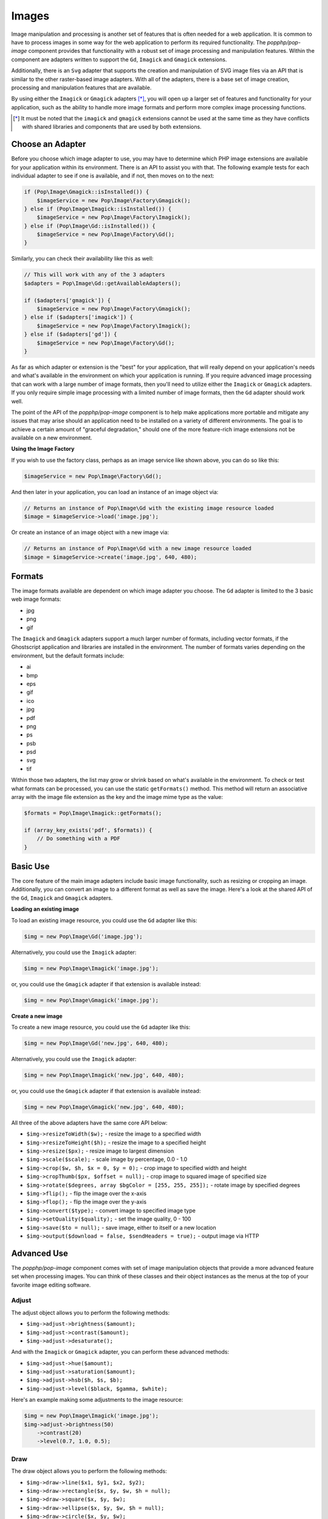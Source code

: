 Images
======

Image manipulation and processing is another set of features that is often needed for a web
application. It is common to have to process images in some way for the web application to
perform its required functionality. The `popphp/pop-image` component provides that functionality
with a robust set of image processing and manipulation features. Within the component are
adapters written to support the ``Gd``, ``Imagick`` and ``Gmagick`` extensions.

Additionally, there is an ``Svg`` adapter that supports the creation and manipulation of SVG image
files via an API that is similar to the other raster-based image adapters. With all of the adapters,
there is a base set of image creation, processing and manipulation features that are available.

By using either the ``Imagick`` or ``Gmagick`` adapters [*]_, you will open up a larger set of
features and functionality for your application, such as the ability to handle more image formats
and perform more complex image processing functions.

.. [*] It must be noted that the ``imagick`` and ``gmagick`` extensions cannot be used at the same
       time as they have conflicts with shared libraries and components that are used by both extensions.

Choose an Adapter
-----------------

Before you choose which image adapter to use, you may have to determine which PHP image extensions are
available for your application within its environment. There is an API to assist you with that. The following
example tests for each individual adapter to see if one is available, and if not, then moves on to the next:

.. code-block:: php

    if (Pop\Image\Gmagick::isInstalled()) {
        $imageService = new Pop\Image\Factory\Gmagick();
    } else if (Pop\Image\Imagick::isInstalled()) {
        $imageService = new Pop\Image\Factory\Imagick();
    } else if (Pop\Image\Gd::isInstalled()) {
        $imageService = new Pop\Image\Factory\Gd();
    }

Similarly, you can check their availability like this as well:

.. code-block:: php

    // This will work with any of the 3 adapters
    $adapters = Pop\Image\Gd::getAvailableAdapters();

    if ($adapters['gmagick']) {
        $imageService = new Pop\Image\Factory\Gmagick();
    } else if ($adapters['imagick']) {
        $imageService = new Pop\Image\Factory\Imagick();
    } else if ($adapters['gd']) {
        $imageService = new Pop\Image\Factory\Gd();
    }

As far as which adapter or extension is the "best" for your application, that will really depend on your
application's needs and what's available in the environment on which your application is running. If you require
advanced image processing that can work with a large number of image formats, then you'll need to utilize either
the ``Imagick`` or ``Gmagick`` adapters. If you only require simple image processing with a limited number of
image formats, then the ``Gd`` adapter should work well.

The point of the API of the `popphp/pop-image` component is to help make applications more portable and mitigate
any issues that may arise should an application need to be installed on a variety of different environments.
The goal is to achieve a certain amount of "graceful degradation," should one of the more feature-rich image
extensions not be available on a new environment.

**Using the Image Factory**

If you wish to use the factory class, perhaps as an image service like shown above, you can do so like this:

.. code-block:: php

    $imageService = new Pop\Image\Factory\Gd();

And then later in your application, you can load an instance of an image object via:

.. code-block:: php

    // Returns an instance of Pop\Image\Gd with the existing image resource loaded
    $image = $imageService->load('image.jpg');

Or create an instance of an image object with a new image via:

.. code-block:: php

    // Returns an instance of Pop\Image\Gd with a new image resource loaded
    $image = $imageService->create('image.jpg', 640, 480);

Formats
-------

The image formats available are dependent on which image adapter you choose. The ``Gd`` adapter is limited
to the 3 basic web image formats:

- jpg
- png
- gif

The ``Imagick`` and ``Gmagick`` adapters support a much larger number of formats, including vector formats,
if the Ghostscript application and libraries are installed in the environment. The number of formats varies
depending on the environment, but the default formats include:

- ai
- bmp
- eps
- gif
- ico
- jpg
- pdf
- png
- ps
- psb
- psd
- svg
- tif

Within those two adapters, the list may grow or shrink based on what's available in the environment. To check
or test what formats can be processed, you can use the static ``getFormats()`` method. This method will return
an associative array with the image file extension as the key and the image mime type as the value:

.. code-block:: php

    $formats = Pop\Image\Imagick::getFormats();

    if (array_key_exists('pdf', $formats)) {
        // Do something with a PDF
    }

Basic Use
---------

The core feature of the main image adapters include basic image functionality, such as resizing or cropping
an image. Additionally, you can convert an image to a different format as well as save the image. Here's a
look at the shared API of the ``Gd``, ``Imagick`` and ``Gmagick`` adapters.

**Loading an existing image**

To load an existing image resource, you could use the ``Gd`` adapter like this:

.. code-block:: php

    $img = new Pop\Image\Gd('image.jpg');

Alternatively, you could use the ``Imagick`` adapter:

.. code-block:: php

    $img = new Pop\Image\Imagick('image.jpg');

or, you could use the ``Gmagick`` adapter if that extension is available instead:

.. code-block:: php

    $img = new Pop\Image\Gmagick('image.jpg');

**Create a new image**

To create a new image resource, you could use the ``Gd`` adapter like this:

.. code-block:: php

    $img = new Pop\Image\Gd('new.jpg', 640, 480);

Alternatively, you could use the ``Imagick`` adapter:

.. code-block:: php

    $img = new Pop\Image\Imagick('new.jpg', 640, 480);

or, you could use the ``Gmagick`` adapter if that extension is available instead:

.. code-block:: php

    $img = new Pop\Image\Gmagick('new.jpg', 640, 480);

All three of the above adapters have the same core API below:

* ``$img->resizeToWidth($w);`` - resize the image to a specified width
* ``$img->resizeToHeight($h);`` - resize the image to a specified height
* ``$img->resize($px);`` - resize image to largest dimension
* ``$img->scale($scale);`` - scale image by percentage, 0.0 - 1.0
* ``$img->crop($w, $h, $x = 0, $y = 0);`` - crop image to specified width and height
* ``$img->cropThumb($px, $offset = null);`` - crop image to squared image of specified size
* ``$img->rotate($degrees, array $bgColor = [255, 255, 255]);`` - rotate image by specified degrees
* ``$img->flip();`` - flip the image over the x-axis
* ``$img->flop();`` - flip the image over the y-axis
* ``$img->convert($type);`` - convert image to specified image type
* ``$img->setQuality($quality);`` - set the image quality, 0 - 100
* ``$img->save($to = null);`` - save image, either to itself or a new location
* ``$img->output($download = false, $sendHeaders = true);`` - output image via HTTP

Advanced Use
------------

The `popphp/pop-image` component comes with set of image manipulation objects that provide a more
advanced feature set when processing images. You can think of these classes and their object instances
as the menus at the top of your favorite image editing software.

Adjust
~~~~~~

The adjust object allows you to perform the following methods:

* ``$img->adjust->brightness($amount);``
* ``$img->adjust->contrast($amount);``
* ``$img->adjust->desaturate();``

And with the ``Imagick`` or ``Gmagick`` adapter, you can perform these advanced methods:

* ``$img->adjust->hue($amount);``
* ``$img->adjust->saturation($amount);``
* ``$img->adjust->hsb($h, $s, $b);``
* ``$img->adjust->level($black, $gamma, $white);``

Here's an example making some adjustments to the image resource:

.. code-block:: php

    $img = new Pop\Image\Imagick('image.jpg');
    $img->adjust->brightness(50)
        ->contrast(20)
        ->level(0.7, 1.0, 0.5);

Draw
~~~~

The draw object allows you to perform the following methods:

* ``$img->draw->line($x1, $y1, $x2, $y2);``
* ``$img->draw->rectangle($x, $y, $w, $h = null);``
* ``$img->draw->square($x, $y, $w);``
* ``$img->draw->ellipse($x, $y, $w, $h = null);``
* ``$img->draw->circle($x, $y, $w);``
* ``$img->draw->arc($x, $y, $start, $end, $w, $h = null);``
* ``$img->draw->chord($x, $y, $start, $end, $w, $h = null);``
* ``$img->draw->pie($x, $y, $start, $end, $w, $h = null);``
* ``$img->draw->polygon($points);``

And with the ``Imagick`` or ``Gmagick`` adapter, you can perform these advanced methods:

* ``$img->draw->roundedRectangle($x, $y, $w, $h = null, $rx = 10, $ry = null);``
* ``$img->draw->roundedSquare($x, $y, $w, $rx = 10, $ry = null);``

Here's an example drawing some different shapes with different styles on the image resource:

.. code-block:: php

    $img = new Pop\Image\Imagick('image.jpg');
    $img->draw->setFillColor(255, 0, 0);
        ->draw->setStrokeColor(0, 0, 0);
        ->draw->setStrokeWidth(5);
        ->draw->rectangle(100, 100, 320, 240);
        ->draw->circle(400, 300, 50);

Effect
~~~~~~

The effect object allows you to perform the following methods:

* ``$img->effect->border(array $color, $w, $h = null);``
* ``$img->effect->fill($r, $g, $b);``
* ``$img->effect->radialGradient(array $color1, array $color2);``
* ``$img->effect->verticalGradient(array $color1, array $color2);``
* ``$img->effect->horizontalGradient(array $color1, array $color2);``
* ``$img->effect->linearGradient(array $color1, array $color2, $vertical = true);``

Here's an example applying some different effects to the image resource:

.. code-block:: php

    $img = new Pop\Image\Imagick('image.jpg');
    $img->effect->verticalGradient([255, 0, 0], [0, 0, 255]);

Filter
~~~~~~

Each filter object is more specific for each image adapter. While a number of the available
filter methods are available in all 3 of the image adapters, some of their signatures vary
due the requirements of the underlying image extension.

The ``Gd`` filter object allows you to perform the following methods:

* ``$img->filter->blur($amount, $type = IMG_FILTER_GAUSSIAN_BLUR);``
* ``$img->filter->sharpen($amount);``
* ``$img->filter->negate();``
* ``$img->filter->colorize($r, $g, $b);``
* ``$img->filter->pixelate($px);``
* ``$img->filter->pencil();``

The ``Imagick`` filter object allows you to perform the following methods:

* ``$img->filter->blur($radius = 0, $sigma = 0, $channel = \Imagick::CHANNEL_ALL);``
* ``$img->filter->adaptiveBlur($radius = 0, $sigma = 0, $channel = \Imagick::CHANNEL_DEFAULT);``
* ``$img->filter->gaussianBlur($radius = 0, $sigma = 0, $channel = \Imagick::CHANNEL_ALL);``
* ``$img->filter->motionBlur($radius = 0, $sigma = 0, $angle = 0, $channel = \Imagick::CHANNEL_DEFAULT);``
* ``$img->filter->radialBlur($angle = 0, $channel = \Imagick::CHANNEL_ALL);``
* ``$img->filter->sharpen($radius = 0, $sigma = 0, $channel = \Imagick::CHANNEL_ALL);``
* ``$img->filter->negate();``
* ``$img->filter->paint($radius);``
* ``$img->filter->posterize($levels, $dither = false);``
* ``$img->filter->noise($type = \Imagick::NOISE_MULTIPLICATIVEGAUSSIAN, $channel = \Imagick::CHANNEL_DEFAULT);``
* ``$img->filter->diffuse($radius);``
* ``$img->filter->skew($x, $y, $color = 'rgb(255, 255, 255)');``
* ``$img->filter->swirl($degrees);``
* ``$img->filter->wave($amp, $length);``
* ``$img->filter->pixelate($w, $h = null);``
* ``$img->filter->pencil($radius, $sigma, $angle);``

The ``Gmagick`` filter object allows you to perform the following methods:

* ``$img->filter->blur($radius = 0, $sigma = 0, $channel = \Gmagick::CHANNEL_ALL);``
* ``$img->filter->motionBlur($radius = 0, $sigma = 0, $angle = 0);``
* ``$img->filter->radialBlur($angle = 0, $channel = \Gmagick::CHANNEL_ALL);``
* ``$img->filter->sharpen($radius = 0, $sigma = 0, $channel = \Gmagick::CHANNEL_ALL);``
* ``$img->filter->negate();``
* ``$img->filter->paint($radius);``
* ``$img->filter->noise($type = \Gmagick::NOISE_MULTIPLICATIVEGAUSSIAN);``
* ``$img->filter->diffuse($radius);``
* ``$img->filter->skew($x, $y, $color = 'rgb(255, 255, 255)');``
* ``$img->filter->solarize($threshold);``
* ``$img->filter->swirl($degrees);``
* ``$img->filter->pixelate($w, $h = null);``

Here's an example applying some different filters to the image resource:

.. code-block:: php

    $img = new Pop\Image\Imagick('image.jpg');
    $img->filter->gaussianBlur(10)
        ->swirl(45)
        ->negate();

Layer
~~~~~

The layer object allows you to perform the following methods:

* ``$img->layer->overlay($image, $x = 0, $y = 0);``

And with the ``Imagick`` or ``Gmagick`` adapter, you can perform this advanced method:

* ``$img->layer->flatten();``

Here's an example working with layers over the image resource:

.. code-block:: php

    $img = new Pop\Image\Imagick('image.psd');
    $img->layer->flatten()
        ->overlay('watermark.png', 50, 50);

Type
~~~~

The type object allows you to perform the following methods:

* ``$img->type->font($font);`` - set the font
* ``$img->type->size($size);`` - set the font size
* ``$img->type->x($x);`` - set the x-position of the text string
* ``$img->type->y($y);`` - set the y-position of the text string
* ``$img->type->xy($x, $y);`` - set both the x- and y-position together
* ``$img->type->rotate($degrees);`` - set the amount of degrees in which to rotate the text string
* ``$img->type->text($string);`` - place the string on the image, using the defined parameters

Here's an example working with text over the image resource:

.. code-block:: php

    $img = new Pop\Image\Imagick('image.jpg');
    $img->type->setFillColor(128, 128, 128)
        ->size(12)
        ->font('fonts/Arial.ttf')
        ->xy(40, 120)
        ->text('Hello World!');

SVG
---

The ``Svg`` adapter has an API that is similar to the raster-based adapters, but is different in other
areas in that it is processing and manipulating a vector image object instead of a bitmap image.

Creating a new SVG image resource is similar to the other adapters:

.. code-block:: php

    $svg = new Pop\Image\Svg('new.svg', 640, 480);

as is loading an existing SVG image resource as well:

.. code-block:: php

    $svg = new Pop\Image\Imagick('image.svg');

The core API of the ``Svg`` adapter looks like this:

* ``$svg->save($to = null);``
* ``$svg->output($download = false, $sendHeaders = true);``

From there the ``Svg`` adapter has 3 of the advanced manipulation objects available to it: **draw**,
**effect** and **type**.

Draw
~~~~

The draw object allows you to perform the following methods:

* ``$svg->draw->line($x1, $y1, $x2, $y2);``
* ``$svg->draw->rectangle($x, $y, $w, $h = null);``
* ``$svg->draw->square($x, $y, $w);``
* ``$svg->draw->roundedRectangle($x, $y, $w, $h = null, $rx = 10, $ry = null);``
* ``$svg->draw->roundedSquare($x, $y, $w, $rx = 10, $ry = null);``
* ``$svg->draw->ellipse($x, $y, $w, $h = null);``
* ``$svg->draw->circle($x, $y, $w);``
* ``$svg->draw->arc($x, $y, $start, $end, $w, $h = null);``
* ``$svg->draw->polygon($points);``

Here's an example drawing some different shapes with different styles on the image resource:

.. code-block:: php

    $svg = new Pop\Image\Svg('image.svg');
    $svg->draw->setFillColor(255, 0, 0);
        ->draw->setStrokeColor(0, 0, 0);
        ->draw->setStrokeWidth(5);
        ->draw->rectangle(100, 100, 320, 240);
        ->draw->circle(400, 300, 50);

Effect
~~~~~~

The effect object allows you to perform the following methods:

* ``$svg->effect->border(array $color, $w, $dashLen = null, $dashGap = null);``
* ``$svg->effect->fill($r, $g, $b);``
* ``$svg->effect->radialGradient(array $color1, array $color2, $opacity = 1.0);``
* ``$svg->effect->verticalGradient(array $color1, array $color2, $opacity = 1.0);``
* ``$svg->effect->horizontalGradient(array $color1, array $color2, $opacity = 1.0);``
* ``$svg->effect->linearGradient(array $color1, array $color2, $opacity = 1.0, $vertical = true);``

Here's an example applying some different effects to the image resource:

.. code-block:: php

    $svg = new Pop\Image\Svg('image.svg');
    $svg->effect->verticalGradient([255, 0, 0], [0, 0, 255]);

Type
~~~~

The type object allows you to perform the following methods:

* ``$svg->type->font($font);`` - set the font
* ``$svg->type->size($size);`` - set the font size
* ``$svg->type->x($x);`` - set the x-position of the text string
* ``$svg->type->y($y);`` - set the y-position of the text string
* ``$svg->type->xy($x, $y);`` - set both the x- and y-position together
* ``$svg->type->rotate($degrees);`` - set the amount of degrees in which to rotate the text string
* ``$svg->type->text($string);`` - place the string on the image, using the defined parameters

Here's an example working with text over the image resource:

.. code-block:: php

    $svg = new Pop\Image\Svg('image.svg');
    $svg->type->setFillColor(128, 128, 128)
        ->size(12)
        ->font('Arial')
        ->xy(40, 120)
        ->text('Hello World!');

Extending the Component
-----------------------

The `popphp/pop-image` component was built in a way to facilitate extending it and injecting your own
custom image processing features. Knowing that the image processing landscape is vast, the component
only scratches the surface and provides the core feature set that was outlined above across the different
adapters.

If you are interested in creating and injecting your own, more robust set of features into the component
within your application, you can do that by extending the available manipulation classes.

For example, if you wanted to add a couple of methods to the adjust class for the ``Gd`` adapter,
you can do so like this:

.. code-block:: php

    namespace MyApp\Image;

    class CustomAdjust extends \Pop\Image\Adjust\Gd
    {
        public function customAction1() {}

        public function customAction2() {}

        public function customAction3() {}
    }

Then, later in your application, when you call up the ``Gd`` adapter, you can inject your custom adjust
adapter like this:

.. code-block:: php

    namespace MyApp;

    $image = new \Pop\Image\Gd\('image.jpg');
    $image->setAdjust(new MyApp\Image\CustomAdjust());

So when you go you use the image adapter, your custom features will be available along will the
original set of features:

.. code-block:: php

    $image->adjust->brightness(50)
        ->customAction1()
        ->customAction2()
        ->customAction3();

This way, you can create and call whatever custom features are needed for your application on top of
the basic features that are already available.